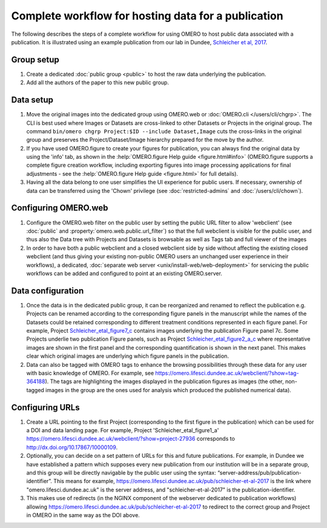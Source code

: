 Complete workflow for hosting data for a publication
====================================================

The following describes the steps of a complete workflow for using OMERO to
host public data associated with a publication. It is illustrated using an
example publication from our lab in Dundee,
`Schleicher et al, 2017 <http://dx.doi.org/10.1098/rsob.170099>`_.

Group setup
-----------

#. Create a dedicated :doc:`public group <public>` to host the raw data
   underlying the publication.
#. Add all the authors of the paper to this new public group.

Data setup
----------

#. Move the original images into the dedicated group using OMERO.web or
   :doc:`OMERO.cli </users/cli/chgrp>`. The CLI is best used where Images or
   Datasets are cross-linked to other Datasets or Projects in the original
   group. The command ``bin/omero chgrp Project:$ID --include Dataset,Image``
   cuts the cross-links in the original group and preserves the
   Project/Dataset/Image hierarchy prepared for the move by the author.
#. If you have used OMERO.figure to create your figures for publication, you
   can always find the original data by using the 'info' tab, as shown in the
   :help:`OMERO.figure Help guide <figure.html#info>` (OMERO.figure supports a
   complete figure creation workflow, including exporting figures into image
   processing applications for final adjustments - see the
   :help:`OMERO.figure Help guide <figure.html>` for full details).
#. Having all the data belong to one user simplifies the UI experience for
   public users. If necessary, ownership of data can be transferred using the
   'Chown' privilege (see :doc:`restricted-admins` and
   :doc:`/users/cli/chown`).

Configuring OMERO.web
---------------------

#. Configure the OMERO.web filter on the public user by setting the public URL
   filter to allow 'webclient' (see :doc:`public` and
   :property:`omero.web.public.url_filter`) so that the full webclient is
   visible for the public user, and thus also the Data tree with Projects and
   Datasets is browsable as well as Tags tab and full viewer of the images
#. In order to have both a public webclient and a closed webclient side by
   side without affecting the existing closed webclient (and thus giving your
   existing non-public OMERO users an unchanged user experience in their
   workflows), a dedicated,
   :doc:`separate web server <unix/install-web/web-deployment>` for servicing
   the public workflows can be added and configured to point at an existing
   OMERO.server.

Data configuration
------------------

#. Once the data is in the dedicated public group, it can be reorganized and
   renamed to reflect the publication e.g. Projects can be renamed according
   to the corresponding figure panels in the manuscript while the names of the
   Datasets could be retained corresponding to different treatment conditions
   represented in each figure panel. For example, Project
   `Schleicher_etal_figure7_c <https://omero.lifesci.dundee.ac.uk/webclient/?show=project-27920>`_
   contains images underlying the publication Figure panel 7c. Some Projects
   underlie two publication Figure panels, such as Project
   `Schleicher_etal_figure2_a_c <https://omero.lifesci.dundee.ac.uk/webclient/?show=project-27917>`_
   where representative images are shown in the first panel and the
   corresponding quantification is shown in the next panel. This makes clear
   which original images are underlying which figure panels in the
   publication.
#. Data can also be tagged with OMERO tags to enhance the browsing
   possibilities through these data for any user with basic knowledge of
   OMERO. For example, see 
   `<https://omero.lifesci.dundee.ac.uk/webclient/?show=tag-364188>`_). The
   tags are highlighting the images displayed in the publication figures as
   images (the other, non-tagged images in the group are the ones used for
   analysis which produced the published numerical data).

Configuring URLs
----------------

#. Create a URL pointing to the first Project (corresponding to the first
   figure in the publication) which can be used for a DOI and data landing
   page. For example, Project 'Schleicher_etal_figure1_a'
   `<https://omero.lifesci.dundee.ac.uk/webclient/?show=project-27936>`_
   corresponds to `<http://dx.doi.org/10.17867/10000109>`_.
#. Optionally, you can decide on a set pattern of URLs for this and future
   publications. For example, in Dundee we have established a pattern which
   supposes every new publication from our institution will be in a separate
   group, and this group will be directly navigable by the public user using
   the syntax: “server-address/pub/publication-identifier”. This means for
   example, `<https://omero.lifesci.dundee.ac.uk/pub/schleicher-et-al-2017>`_
   is the link where "omero.lifesci.dundee.ac.uk" is the server address, and
   "schleicher-et-al-2017" is the publication-identifier.
#. This makes use of redirects (in the NGINX component of the webserver
   dedicated to publication workflows) allowing 
   `<https://omero.lifesci.dundee.ac.uk/pub/schleicher-et-al-2017>`_ to
   redirect to the correct group and Project in OMERO in the same way as the
   DOI above.
